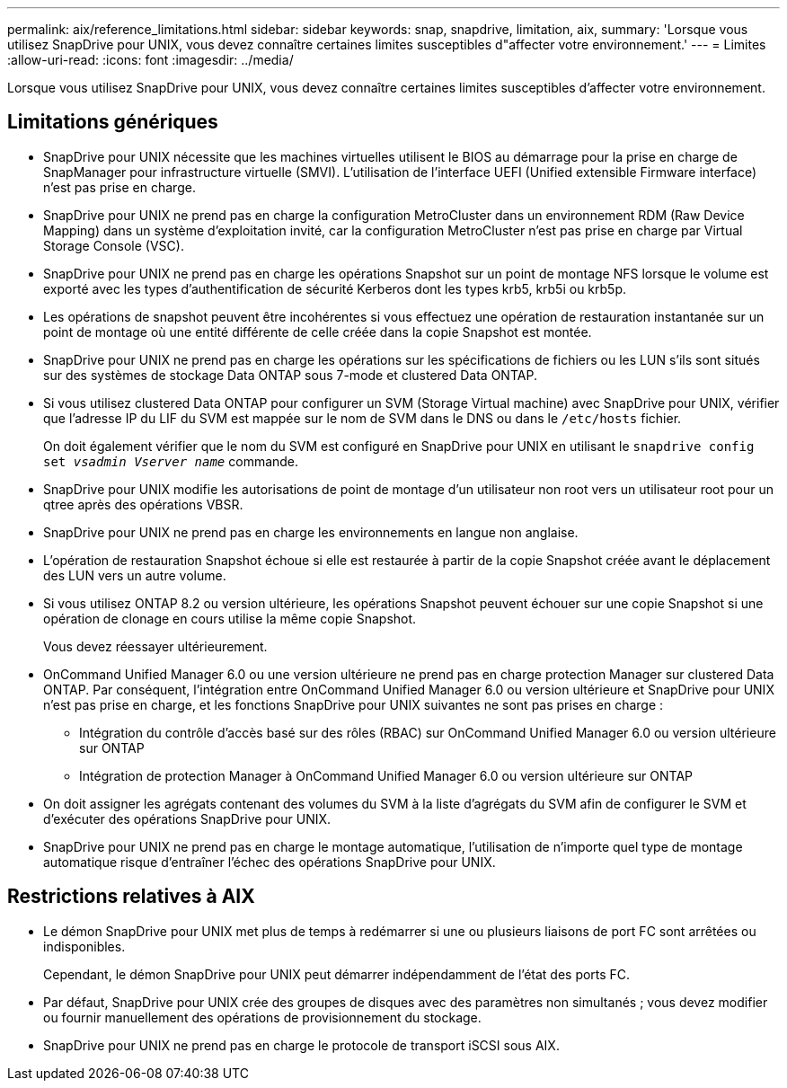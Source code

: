 ---
permalink: aix/reference_limitations.html 
sidebar: sidebar 
keywords: snap, snapdrive, limitation, aix, 
summary: 'Lorsque vous utilisez SnapDrive pour UNIX, vous devez connaître certaines limites susceptibles d"affecter votre environnement.' 
---
= Limites
:allow-uri-read: 
:icons: font
:imagesdir: ../media/


[role="lead"]
Lorsque vous utilisez SnapDrive pour UNIX, vous devez connaître certaines limites susceptibles d'affecter votre environnement.



== Limitations génériques

* SnapDrive pour UNIX nécessite que les machines virtuelles utilisent le BIOS au démarrage pour la prise en charge de SnapManager pour infrastructure virtuelle (SMVI). L'utilisation de l'interface UEFI (Unified extensible Firmware interface) n'est pas prise en charge.
* SnapDrive pour UNIX ne prend pas en charge la configuration MetroCluster dans un environnement RDM (Raw Device Mapping) dans un système d'exploitation invité, car la configuration MetroCluster n'est pas prise en charge par Virtual Storage Console (VSC).
* SnapDrive pour UNIX ne prend pas en charge les opérations Snapshot sur un point de montage NFS lorsque le volume est exporté avec les types d'authentification de sécurité Kerberos dont les types krb5, krb5i ou krb5p.
* Les opérations de snapshot peuvent être incohérentes si vous effectuez une opération de restauration instantanée sur un point de montage où une entité différente de celle créée dans la copie Snapshot est montée.
* SnapDrive pour UNIX ne prend pas en charge les opérations sur les spécifications de fichiers ou les LUN s'ils sont situés sur des systèmes de stockage Data ONTAP sous 7-mode et clustered Data ONTAP.
* Si vous utilisez clustered Data ONTAP pour configurer un SVM (Storage Virtual machine) avec SnapDrive pour UNIX, vérifier que l'adresse IP du LIF du SVM est mappée sur le nom de SVM dans le DNS ou dans le `/etc/hosts` fichier.
+
On doit également vérifier que le nom du SVM est configuré en SnapDrive pour UNIX en utilisant le `snapdrive config set _vsadmin Vserver name_` commande.

* SnapDrive pour UNIX modifie les autorisations de point de montage d'un utilisateur non root vers un utilisateur root pour un qtree après des opérations VBSR.
* SnapDrive pour UNIX ne prend pas en charge les environnements en langue non anglaise.
* L'opération de restauration Snapshot échoue si elle est restaurée à partir de la copie Snapshot créée avant le déplacement des LUN vers un autre volume.
* Si vous utilisez ONTAP 8.2 ou version ultérieure, les opérations Snapshot peuvent échouer sur une copie Snapshot si une opération de clonage en cours utilise la même copie Snapshot.
+
Vous devez réessayer ultérieurement.

* OnCommand Unified Manager 6.0 ou une version ultérieure ne prend pas en charge protection Manager sur clustered Data ONTAP. Par conséquent, l'intégration entre OnCommand Unified Manager 6.0 ou version ultérieure et SnapDrive pour UNIX n'est pas prise en charge, et les fonctions SnapDrive pour UNIX suivantes ne sont pas prises en charge :
+
** Intégration du contrôle d'accès basé sur des rôles (RBAC) sur OnCommand Unified Manager 6.0 ou version ultérieure sur ONTAP
** Intégration de protection Manager à OnCommand Unified Manager 6.0 ou version ultérieure sur ONTAP


* On doit assigner les agrégats contenant des volumes du SVM à la liste d'agrégats du SVM afin de configurer le SVM et d'exécuter des opérations SnapDrive pour UNIX.
* SnapDrive pour UNIX ne prend pas en charge le montage automatique, l'utilisation de n'importe quel type de montage automatique risque d'entraîner l'échec des opérations SnapDrive pour UNIX.




== Restrictions relatives à AIX

* Le démon SnapDrive pour UNIX met plus de temps à redémarrer si une ou plusieurs liaisons de port FC sont arrêtées ou indisponibles.
+
Cependant, le démon SnapDrive pour UNIX peut démarrer indépendamment de l'état des ports FC.

* Par défaut, SnapDrive pour UNIX crée des groupes de disques avec des paramètres non simultanés ; vous devez modifier ou fournir manuellement des opérations de provisionnement du stockage.
* SnapDrive pour UNIX ne prend pas en charge le protocole de transport iSCSI sous AIX.

